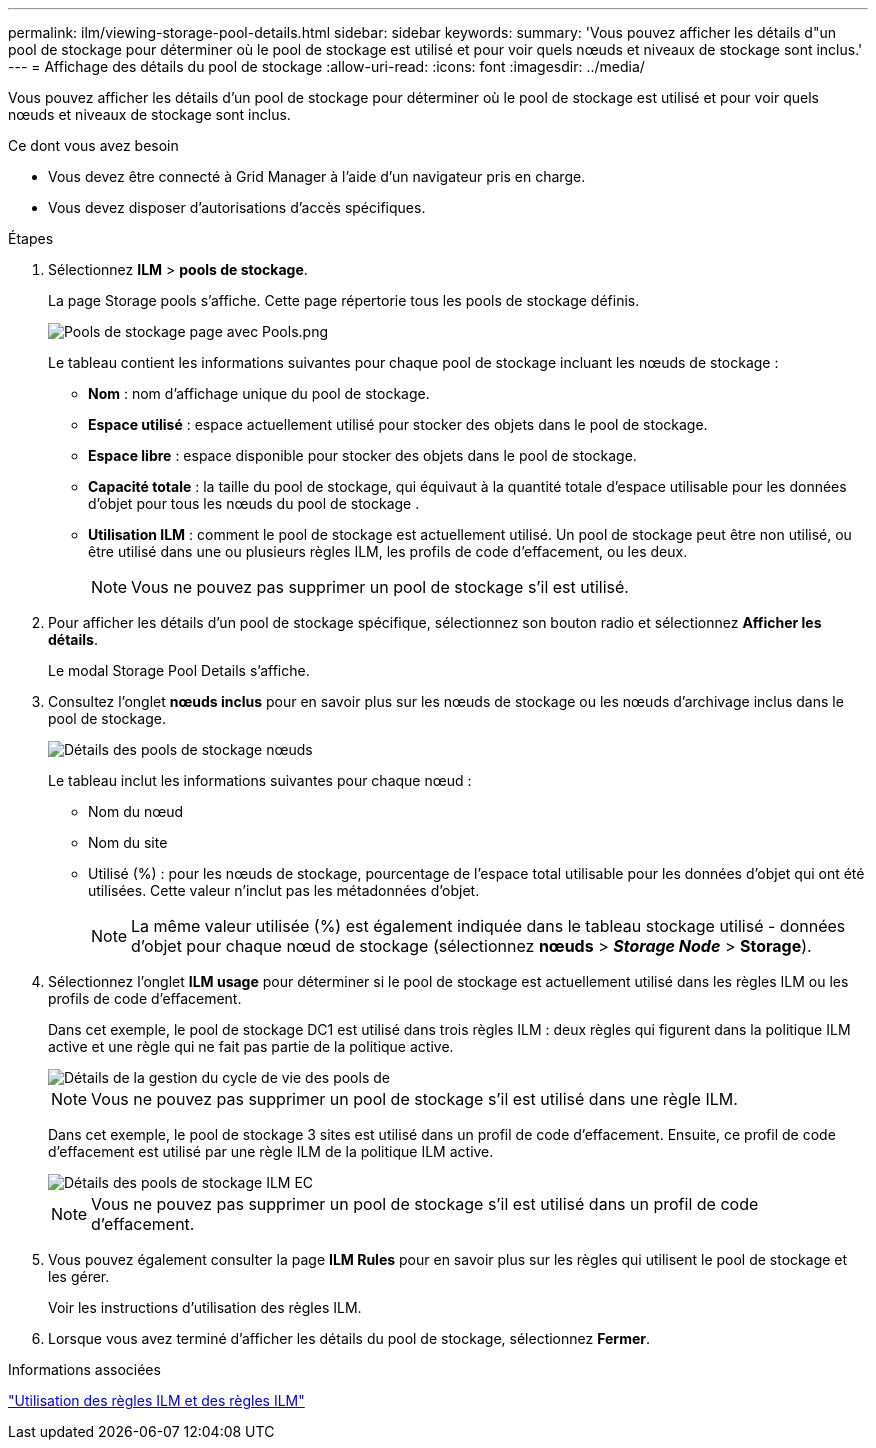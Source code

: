 ---
permalink: ilm/viewing-storage-pool-details.html 
sidebar: sidebar 
keywords:  
summary: 'Vous pouvez afficher les détails d"un pool de stockage pour déterminer où le pool de stockage est utilisé et pour voir quels nœuds et niveaux de stockage sont inclus.' 
---
= Affichage des détails du pool de stockage
:allow-uri-read: 
:icons: font
:imagesdir: ../media/


[role="lead"]
Vous pouvez afficher les détails d'un pool de stockage pour déterminer où le pool de stockage est utilisé et pour voir quels nœuds et niveaux de stockage sont inclus.

.Ce dont vous avez besoin
* Vous devez être connecté à Grid Manager à l'aide d'un navigateur pris en charge.
* Vous devez disposer d'autorisations d'accès spécifiques.


.Étapes
. Sélectionnez *ILM* > *pools de stockage*.
+
La page Storage pools s'affiche. Cette page répertorie tous les pools de stockage définis.

+
image::../media/storage_pools_page_with_pools.png[Pools de stockage page avec Pools.png]

+
Le tableau contient les informations suivantes pour chaque pool de stockage incluant les nœuds de stockage :

+
** *Nom* : nom d'affichage unique du pool de stockage.
** *Espace utilisé* : espace actuellement utilisé pour stocker des objets dans le pool de stockage.
** *Espace libre* : espace disponible pour stocker des objets dans le pool de stockage.
** *Capacité totale* : la taille du pool de stockage, qui équivaut à la quantité totale d'espace utilisable pour les données d'objet pour tous les nœuds du pool de stockage .
** *Utilisation ILM* : comment le pool de stockage est actuellement utilisé. Un pool de stockage peut être non utilisé, ou être utilisé dans une ou plusieurs règles ILM, les profils de code d'effacement, ou les deux.
+

NOTE: Vous ne pouvez pas supprimer un pool de stockage s'il est utilisé.



. Pour afficher les détails d'un pool de stockage spécifique, sélectionnez son bouton radio et sélectionnez *Afficher les détails*.
+
Le modal Storage Pool Details s'affiche.

. Consultez l'onglet *nœuds inclus* pour en savoir plus sur les nœuds de stockage ou les nœuds d'archivage inclus dans le pool de stockage.
+
image::../media/storage_pools_details_nodes.png[Détails des pools de stockage nœuds]

+
Le tableau inclut les informations suivantes pour chaque nœud :

+
** Nom du nœud
** Nom du site
** Utilisé (%) : pour les nœuds de stockage, pourcentage de l'espace total utilisable pour les données d'objet qui ont été utilisées. Cette valeur n'inclut pas les métadonnées d'objet.
+

NOTE: La même valeur utilisée (%) est également indiquée dans le tableau stockage utilisé - données d'objet pour chaque nœud de stockage (sélectionnez *nœuds* > *_Storage Node_* > *Storage*).



. Sélectionnez l'onglet *ILM usage* pour déterminer si le pool de stockage est actuellement utilisé dans les règles ILM ou les profils de code d'effacement.
+
Dans cet exemple, le pool de stockage DC1 est utilisé dans trois règles ILM : deux règles qui figurent dans la politique ILM active et une règle qui ne fait pas partie de la politique active.

+
image::../media/storage_pools_details_ilm.png[Détails de la gestion du cycle de vie des pools de]

+

NOTE: Vous ne pouvez pas supprimer un pool de stockage s'il est utilisé dans une règle ILM.

+
Dans cet exemple, le pool de stockage 3 sites est utilisé dans un profil de code d'effacement. Ensuite, ce profil de code d'effacement est utilisé par une règle ILM de la politique ILM active.

+
image::../media/storage_pools_details_ilm_ec.png[Détails des pools de stockage ILM EC]

+

NOTE: Vous ne pouvez pas supprimer un pool de stockage s'il est utilisé dans un profil de code d'effacement.

. Vous pouvez également consulter la page *ILM Rules* pour en savoir plus sur les règles qui utilisent le pool de stockage et les gérer.
+
Voir les instructions d'utilisation des règles ILM.

. Lorsque vous avez terminé d'afficher les détails du pool de stockage, sélectionnez *Fermer*.


.Informations associées
link:working-with-ilm-rules-and-ilm-policies.html["Utilisation des règles ILM et des règles ILM"]
